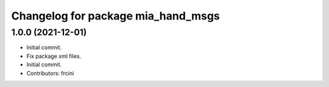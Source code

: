 ^^^^^^^^^^^^^^^^^^^^^^^^^^^^^^^^^^^
Changelog for package mia_hand_msgs
^^^^^^^^^^^^^^^^^^^^^^^^^^^^^^^^^^^

1.0.0 (2021-12-01)
------------------
* Initial commit.
* Fix package xml files.
* Initial commit.
* Contributors: frcini

